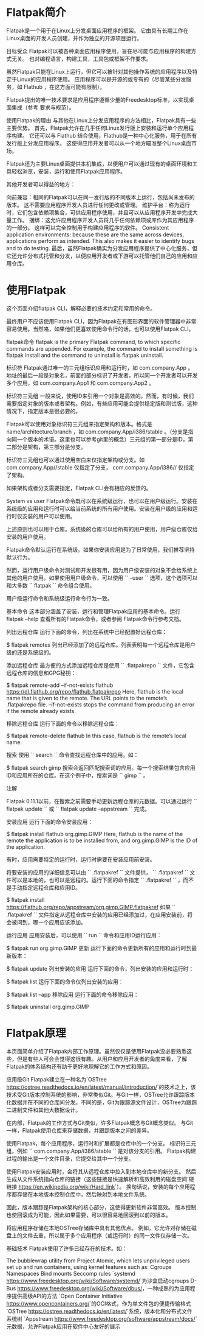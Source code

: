 * Flatpak简介
Flatpak是一个用于在Linux上分发桌面应用程序的框架。 它由具有长期工作在Linux桌面的开发人员创建，并作为独立的开源项目运行。

目标受众
Flatpak可以被各种桌面应用程序使用，旨在尽可能与应用程序的构建方式无关。 也对编程语言，构建工具，工具包或框架不作要求。

虽然Flatpak只能在Linux上运行，但它可以被针对其他操作系统的应用程序以及特定于Linux的应用程序使用。 应用程序可以是开源的或专有的（尽管某些分发服务，如 Flathub ，在这方面可能有限制）。

Flatpak提出的唯一技术要求是应用程序遵循少量的Freedesktop标准，以实现桌面集成（参考 要求与规范）。

使用Flatpak的理由
与其他在Linux上分发应用程序的方法相比，Flatpak具有一些主要优势。 首先，Flatpak允许在几乎任何Linux发行版上安装和运行单个应用程序构建。 它还可以与 Flathub 结合使用，Flathub是一种中心化服务，用于在所有发行版上分发应用程序。 这使得应用开发者可以从一个地方瞄准整个Linux桌面市场。

Flatpak还为主要Linux桌面提供本机集成，以便用户可以通过现有的桌面环境和工具轻松浏览，安装，运行和使用Flatpak应用程序。

其他开发者可以得益的地方：

向前兼容：相同的Flatpak可以在同一发行版的不同版本上运行，包括尚未发布的版本。 这不需要应用程序开发人员进行任何更改或管理。
维护平台：称为运行时，它们包含依赖项集合，可供应用程序使用，并且可以从应用程序开发中完成大量工作。
捆绑：这允许应用程序开发人员将几乎任何依赖项或库作为其应用程序的一部分。 这样可以完全控制用于构建应用程序的软件。
Consistent application environments: because these are the same across devices, applications perform as intended. This also makes it easier to identify bugs and to do testing.
最后，虽然Flatpak确实为分发应用程序提供了中心化服务，但它还允许分布式托管和分发，以便应用开发者或下游可以托管他们自己的应用和应用仓库。
* 使用Flatpak
这个页面介绍flatpak CLI，解释必要的技术约定和常用的命令。

最终用户不应该使用Flatpak CLI，因为Flatpak在有图形界面的软件管理器中非常容易使用。当然咯，如果他们更喜欢使用命令行的话，也可以使用Flatpak CLI。

flatpak命令
flatpak is the primary Flatpak command, to which specific commands are appended. For example, the command to install something is flatpak install and the command to uninstall is flatpak uninstall.

标识符
Flatpak通过唯一的三元组标识应用和运行时，如 com.company.App 。地址的最后一段是对象名，前面的部分标识了开发者，所以同一个开发者可以开发多个应用，如 com.company.App1 和 com.company.App2 。

标识符三元组
一般来说，使用ID来引用一个对象是高效的。然而，有时候，我们需要指定对象的版本或者架构。例如，有些应用可能会提供稳定版和测试版，这种情况下，指定版本是很必要的。

Flatpak可以使用对象标识符三元组来指定架构和版本。格式是 name/architecture/branch ，如 com.company.App/i386/stable 。（分支是指向同一个版本的术语。这里也可以参考git里的概念）三元组的第一部分是ID，第二部分是架构，第三部分是分支。

标识符三元组也可以通过使用空白来仅指定架构或分支。如 com.company.App//stable 仅指定了分支， com.company.App/i386// 仅指定了架构。

如果架构或者分支需要指定，Flatpak CLI会有相应的反馈的。

System vs user
Flatpak命令既可以在系统级运行，也可以在用户级运行。安装在系统级的应用和运行时可以给当前系统的所有用户使用。安装在用户级的应用和运行时仅安装的用户可以使用。

上述原则也可以用于仓库。系统级的仓库可以给所有的用户使用，用户级仓库仅给安装的用户使用。

Flatpak命令默认运行在系统级。如果你安装应用是为了日常使用，我们推荐坚持默认行为。

然而，运行用户级命令对测试和开发很有用，因为用户级安装的对象不会给系统上其他的用户使用。如果使用用户级命令，可以使用 `` –user `` 选项，这个选项可以和大多数 `` flatpak `` 命令组合使用。

用户级运行命令和系统级运行命令行为一致。

基本命令
这本部分涵盖了安装，运行和管理Flatpak应用的基本命令。运行 flatpak --help 查看所有的Flatpak命令，或者参阅 Flatpak命令行参考文档。

列出远程仓库
运行下面的命令，列出在系统中已经配置好远程仓库：

$ flatpak remotes
列出已经添加了的远程仓库。列表表明每一个远程仓库是用户级的还是系统级的。

添加远程仓库
最方便的方式添加远程仓库是使用 `` .flatpakrepo `` 文件，它包含远程仓库的信息和GPG秘钥：

$ flatpak remote-add --if-not-exists flathub https://dl.flathub.org/repo/flathub.flatpakrepo
Here, flathub is the local name that is given to the remote. The URL points to the remote’s .flatpakrepo file. --if-not-exists stops the command from producing an error if the remote already exists.

移除远程仓库
运行下面的命令以移除远程仓库：

$ flatpak remote-delete flathub
In this case, flathub is the remote’s local name.

搜索
使用 `` search `` 命令查找远程仓库中的应用。如：

$ flatpak search gimp
搜索会返回匹配搜索词的应用。每一个搜索结果包含应用ID和应用所在的仓库。在这个例子中，搜索词是 `` gimp `` 。

注解

Flatpak 0.11.1以前，在搜索之前需要手动更新远程仓库的元数据。可以通过运行 `` flatpak update `` 或 `` flatpak update –appstream `` 完成。

安装应用
运行下面的命令安装应用：

$ flatpak install flathub org.gimp.GIMP
Here, flathub is the name of the remote the application is to be installed from, and org.gimp.GIMP is the ID of the application.

有时，应用需要特定的运行时，运行时需要在安装应用前安装。

将要安装的应用的详细信息可以由 `` .flatpakref `` 文件提供， `` .flatpakref `` 文件可以是本地的，也可以是远程的。运行下面的命令指定 `` .flatpakref `` ，而不是手动指定远程仓库和应用ID。

$ flatpak install https://flathub.org/repo/appstream/org.gimp.GIMP.flatpakref
如果 `` .flatpakref `` 文件指定从远程仓库中安装的应用已经添加过，在应用安装前，将会被问到，哪一个应用应该添加。

运行应用
应用安装后，可以使用 `` run `` 命令和应用ID运行应用：

$ flatpak run org.gimp.GIMP
更新
运行下面的命令更新所有的应用和运行时到最新版本：

$ flatpak update
列出安装的应用
运行下面的命令，列出安装的应用和运行时：

$ flatpak list
运行下面的命令仅列出安装的应用：

$ flatpak list --app
移除应用
运行下面的命令移除应用：

$ flatpak uninstall org.gimp.GIMP
* Flatpak原理
本页面简单介绍了Flatpak内部工作原理。虽然仅仅是使用Flatpak没必要熟悉这些，但是有些人可会会觉得这很有趣。从用户和应用开发者的角度来看，了解Flatpak的体系结构还有助于更好地理解它的工作方式和原因。

应用级Git
Flatpak建立在一种名为`OSTree <https://ostree.readthedocs.io/en/latest/manual/introduction/>`的技术之上，该技术受Git版本控制系统的影响，非常类似Git。与Git一样，OSTree允许跟踪版本化数据并在不同的仓库间分发。不同的是，Git为跟踪源文件设计，OSTree为跟踪二进制文件和其他大数据设计。

在内部，Flatpak的工作方式与Git类似，许多Flatpak概念与Git概念类似。 与Git一样，Flatpak使用仓库来存储数据，并跟踪版本之间的差异。

使用Flatpak，每个应用程序，运行时和扩展都是仓库中的一个分支。 标识符三元组，例如 `` com.company.App/i386/stable `` 是对该分支的引用。 Flatpak构建过程的输出是一个文件目录，它提交给其中一个分支。

使用Flatpak安装应用时，会将其从远程仓库中拉入到本地仓库中的新分支。 然后生成从文件系统指向仓库的链接（这些链接是快速解析和高效利用的磁盘空间`硬链接 <https://en.wikipedia.org/wiki/Hard_link>`）。 换句话说，安装的每个应用程序都存储在本地版本控制仓库中，然后映射到本地文件系统。

因此，版本跟踪是Flatpak架构的核心部分，这使得更新软件非常高效。 版本控制也使回滚成为可能，因此如果需要，可以很容易地回滚到以前的版本。

将应用程序存储在本地OSTree存储库中具有其他优点。 例如，它允许对存储在磁盘上的文件去重，所以属于多个应用程序（或运行时）的同一文件仅存储一次。

基础技术
Flatpak使用了许多已经存在的技术。如：

The bubblewrap utility from Project Atomic, which lets unprivileged users set up and run containers, using kernel features such as:
Cgroups
Namespaces
Bind mounts
Seccomp rules
`systemd <https://www.freedesktop.org/wiki/Software/systemd/>`为沙盒启动cgroups
D-Bus <https://www.freedesktop.org/wiki/Software/dbus/>，一种成熟的为应用程序提供高级API的方法
`Open Container Initiative <https://www.opencontainers.org/>`的OCI格式，作为单文件包的便捷传输格式
`OSTree <https://ostree.readthedocs.io/en/latest/>`系统，版本化和分布式文件系统树
`Appstream <https://www.freedesktop.org/software/appstream/docs/>`元数据，允许Flatpak应用在软件中心友好的展示

